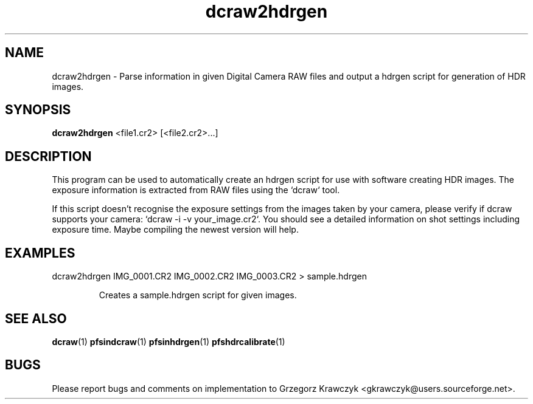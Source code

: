 .TH "dcraw2hdrgen" 1
.SH NAME
dcraw2hdrgen \- Parse information in given Digital Camera RAW files and output a
hdrgen script for generation of HDR images.

.SH SYNOPSIS
.B dcraw2hdrgen
<file1.cr2> [<file2.cr2>...]

.SH DESCRIPTION
This program can be used to automatically create an hdrgen script for
use with software creating HDR images. The exposure information is
extracted from RAW files using the `dcraw` tool.

If this script doesn't recognise the exposure settings from the images
taken by your camera, please verify if dcraw supports your camera:
`dcraw -i -v your_image.cr2`. You should see a detailed information on
shot settings including exposure time. Maybe compiling the newest
version will help.

.SH EXAMPLES
.TP
dcraw2hdrgen IMG_0001.CR2 IMG_0002.CR2 IMG_0003.CR2 > sample.hdrgen

Creates a sample.hdrgen script for given images.

.SH "SEE ALSO"
.BR dcraw (1)
.BR pfsindcraw (1)
.BR pfsinhdrgen (1)
.BR pfshdrcalibrate (1)
.SH BUGS
Please report bugs and comments on implementation to 
Grzegorz Krawczyk <gkrawczyk@users.sourceforge.net>.

